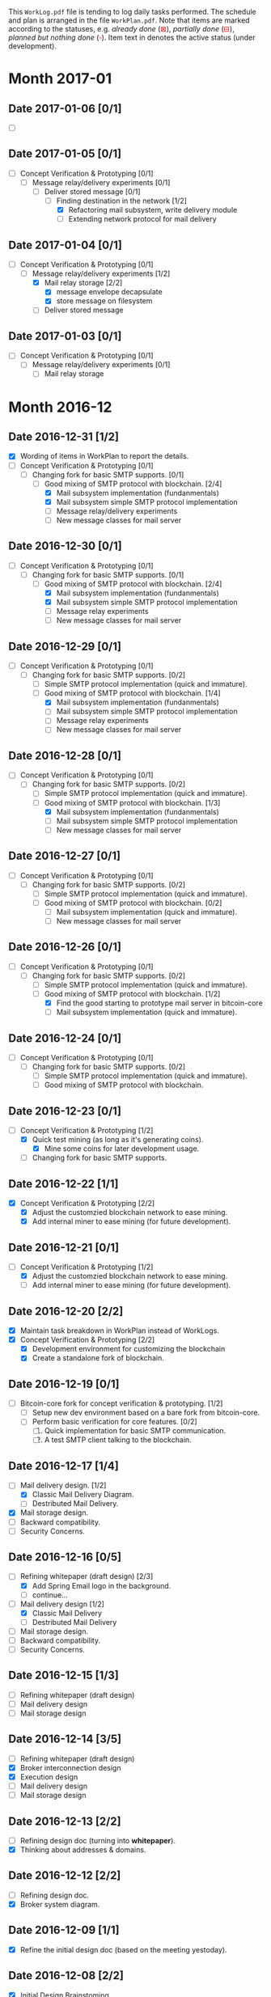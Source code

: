#+TITLE:
#+OPTIONS: toc:nil author:nil date:nil
#+LaTeX_CLASS_OPTIONS: [colorlinks=true,urlcolor=blue,secnums]
#+LaTeX_HEADER: \usepackage[margin=1.in]{geometry}
#+LaTeX_HEADER: \usepackage[dvipsnames]{xcolor}
#+LaTeX: \setcounter{secnumdepth}{0}
#+LaTeX: \def\P#1{{\tiny\textcolor{CadetBlue}{#1}}}
#+LaTeX: \def\issue#1{{\footnotesize\textcolor{red}{{\bf ISSUE:}\ #1}}}
#+LaTeX: \def\on#1{{\textcolor{Dandelion}{#1}}}
#+LaTeX: \def\ON#1{{\bf\on{#1}}}

# http://orgmode.org/manual/Advanced-configuration.html#Advanced-configuration

#+LaTeX: \title{Blockchain Mail System Worklogs}
#+LaTeX: \author{Duzy Chan\\\footnotesize{geek@duzy.info}}
#+LaTeX: \date{Since 2016-12-08\\\tiny{(Updated \today)}}
#+LaTeX: \maketitle

#+BEGIN_ABSTRACT
\small\footnotesize
This =WorkLog.pdf= file is tending to log daily tasks performed. The schedule and
plan is arranged in the file =WorkPlan.pdf=. Note that items are marked according to
the statuses, e.g. \textsl{already done} (\textcolor{red}{$\boxtimes$}), \textsl{partially done}
(\textcolor{red}{$\boxminus$}), \textsl{planned but nothing done} (\textcolor{red}{$\square$}).
Item text in \ON{yellow color} denotes the active status (under development).
#+END_ABSTRACT

* Month 2017-01

** Date 2017-01-06 [0/1]

   - [-] \ON{Extending network protocol for mail delivery}

** Date 2017-01-05 [0/1]
   
   + [-] Concept Verification & Prototyping [0/1]
     - [-] Message relay/delivery experiments [0/1]
       - [-] Deliver stored message [0/1]
         - [-] Finding destination in the network [1/2]
           - [X] Refactoring mail subsystem, write delivery module
           - [-] Extending network protocol for mail delivery

** Date 2017-01-04 [0/1]

   + [-] Concept Verification & Prototyping [0/1]
     - [-] Message relay/delivery experiments [1/2]
       - [X] Mail relay storage [2/2]
         - [X] message envelope decapsulate
         - [X] store message on filesystem
       - [-] Deliver stored message

** Date 2017-01-03 [0/1]

   + [-] Concept Verification & Prototyping [0/1]
     - [-] Message relay/delivery experiments [0/1]
       - [-] Mail relay storage
  
* Month 2016-12
  
** Date 2016-12-31 [1/2]

   + [X] Wording of items in WorkPlan to report the details.
   + [-] Concept Verification & Prototyping [0/1]
     - [-] Changing fork for basic SMTP supports. [0/1]
       - [-] Good mixing of SMTP protocol with blockchain. [2/4]
         - [X] Mail subsystem implementation (fundanmentals)
         - [X] Mail subsystem simple SMTP protocol implementation
         - [-] Message relay/delivery experiments
         - [ ] New message classes for mail server

** Date 2016-12-30 [0/1]

   + [-] Concept Verification & Prototyping [0/1]
     - [-] Changing fork for basic SMTP supports. [0/1]
       - [-] Good mixing of SMTP protocol with blockchain. [2/4]
         - [X] Mail subsystem implementation (fundanmentals)
         - [X] Mail subsystem simple SMTP protocol implementation
         - [-] Message relay experiments
         - [ ] New message classes for mail server

** Date 2016-12-29 [0/1]

   + [-] Concept Verification & Prototyping [0/1]
     - [-] Changing fork for basic SMTP supports. [0/2]
       - [-] Simple SMTP protocol implementation (quick and immature).
       - [-] Good mixing of SMTP protocol with blockchain. [1/4]
         - [X] Mail subsystem implementation (fundanmentals)
         - [-] Mail subsystem simple SMTP protocol implementation
         - [ ] Message relay experiments
         - [ ] New message classes for mail server

** Date 2016-12-28 [0/1]

   + [-] Concept Verification & Prototyping [0/1]
     - [-] Changing fork for basic SMTP supports. [0/2]
       - [-] Simple SMTP protocol implementation (quick and immature).
       - [-] Good mixing of SMTP protocol with blockchain. [1/3]
         - [X] Mail subsystem implementation (fundanmentals)
         - [-] Mail subsystem simple SMTP protocol implementation
         - [ ] New message classes for mail server

** Date 2016-12-27 [0/1]

   + [-] Concept Verification & Prototyping [0/1]
     - [-] Changing fork for basic SMTP supports. [0/2]
       - [-] Simple SMTP protocol implementation (quick and immature).
       - [-] Good mixing of SMTP protocol with blockchain. [0/2]
         - [-] Mail subsystem implementation (quick and immature).
         - [ ] New message classes for mail server

** Date 2016-12-26 [0/1]

   + [-] Concept Verification & Prototyping [0/1]
     - [-] Changing fork for basic SMTP supports. [0/2]
       - [-] Simple SMTP protocol implementation (quick and immature).
       - [-] Good mixing of SMTP protocol with blockchain. [1/2]
         - [X] Find the good starting to prototype mail server in bitcoin-core
         - [-] Mail subsystem implementation (quick and immature).

** Date 2016-12-24 [0/1]

   + [-] Concept Verification & Prototyping [0/1]
     - [-] Changing fork for basic SMTP supports. [0/2]
       - [-] Simple SMTP protocol implementation (quick and immature).
       - [-] Good mixing of SMTP protocol with blockchain.

** Date 2016-12-23 [0/1]

   + [-] Concept Verification & Prototyping [1/2]
     - [X] Quick test mining (as long as it's generating coins).
       - [X] Mine some coins for later development usage.
     - [-] Changing fork for basic SMTP supports.
      
** Date 2016-12-22 [1/1]

   + [X] Concept Verification & Prototyping [2/2]
     - [X] Adjust the customzied blockchain network to ease mining.
     - [X] Add internal miner to ease mining (for future development).

** Date 2016-12-21 [0/1]

   + [-] Concept Verification & Prototyping [1/2]
     - [X] Adjust the customzied blockchain network to ease mining.
     - [-] Add internal miner to ease mining (for future development).

** Date 2016-12-20 [2/2]

   + [X] Maintain task breakdown in WorkPlan instead of WorkLogs.
   + [X] Concept Verification & Prototyping [2/2]
     - [X] Development environment for customizing the blockchain
     - [X] Create a standalone fork of blockchain.

** Date 2016-12-19 [0/1]

   - [-] Bitcoin-core fork for concept verification & prototyping. [1/2]
     - [-] Setup new dev environment based on a bare fork from bitcoin-core.
     - [ ] Perform basic verification for core features.  [0/2]
       1. [ ] Quick implementation for basic SMTP communication.
       2. [ ] A test SMTP client talking to the blockchain.

** Date 2016-12-17 [1/4]

   - [-] Mail delivery design. [1/2]
     - [X] Classic Mail Delivery Diagram.
     - [ ] Destributed Mail Delivery.
   - [X] Mail storage design.
   - [ ] Backward compatibility.
   - [ ] Security Concerns.

** Date 2016-12-16 [0/5]

   - [-] Refining whitepaper (draft design) [2/3]
     - [X] Add Spring Email logo in the background.
     - [ ] continue...
   - [-] Mail delivery design [1/2]
     - [X] Classic Mail Delivery
     - [ ] Destributed Mail Delivery
   - [ ] Mail storage design.
   - [ ] Backward compatibility.
   - [ ] Security Concerns.

** Date 2016-12-15 [1/3]

   - [-] Refining whitepaper (draft design)
   - [ ] Mail delivery design
   - [ ] Mail storage design

** Date 2016-12-14 [3/5]

   - [-] Refining whitepaper (draft design)
   - [X] Broker interconnection design
   - [X] Execution design
   - [ ] Mail delivery design
   - [ ] Mail storage design

** Date 2016-12-13 [2/2]

   - [-] Refining design doc (turning into \textbf{whitepaper}).
   - [X] Thinking about addresses & domains.

** Date 2016-12-12 [2/2]

   - [-] Refining design doc.
   - [X] Broker system diagram.

** Date 2016-12-09 [1/1]

   - [X] Refine the initial design doc (based on the meeting yestoday).

** Date 2016-12-08 [2/2]

   - [X] Initial Design Brainstoming.
   - [X] Meeting Patrick in Shenzhen.
